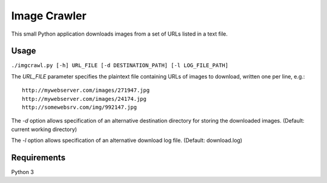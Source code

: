 Image Crawler
=============

This small Python application downloads images from a set of URLs listed in a text file.

Usage
-----

``./imgcrawl.py [-h] URL_FILE [-d DESTINATION_PATH] [-l LOG_FILE_PATH]``

The `URL_FILE` parameter specifies the plaintext file containing URLs of images to download, written one per line, e.g.:

::

    http://mywebserver.com/images/271947.jpg
    http://mywebserver.com/images/24174.jpg
    http://somewebsrv.com/img/992147.jpg
    

The `-d` option allows specification of an alternative destination directory for storing the downloaded images. (Default: current working directory) 

The `-l` option allows specification of an alternative download log file. (Default: download.log)

Requirements
------------

Python 3
